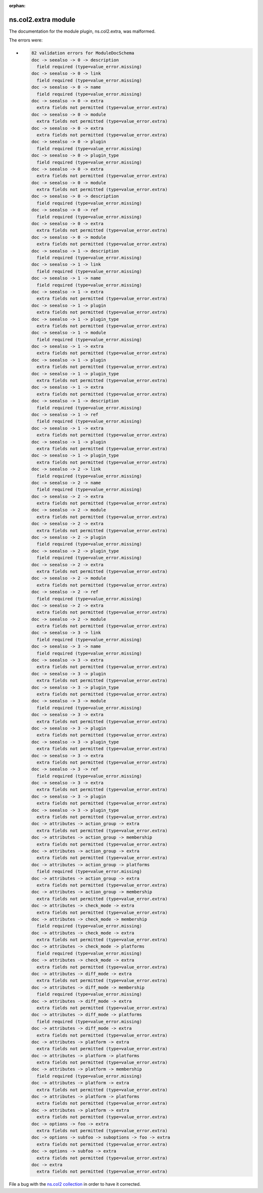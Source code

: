 .. Document meta section

:orphan:

.. meta::
  :antsibull-docs: <ANTSIBULL_DOCS_VERSION>

.. Document body

.. Anchors

.. _ansible_collections.ns.col2.extra_module:

.. Title

ns.col2.extra module
++++++++++++++++++++


The documentation for the module plugin, ns.col2.extra,  was malformed.

The errors were:

* .. code-block:: text

        82 validation errors for ModuleDocSchema
        doc -> seealso -> 0 -> description
          field required (type=value_error.missing)
        doc -> seealso -> 0 -> link
          field required (type=value_error.missing)
        doc -> seealso -> 0 -> name
          field required (type=value_error.missing)
        doc -> seealso -> 0 -> extra
          extra fields not permitted (type=value_error.extra)
        doc -> seealso -> 0 -> module
          extra fields not permitted (type=value_error.extra)
        doc -> seealso -> 0 -> extra
          extra fields not permitted (type=value_error.extra)
        doc -> seealso -> 0 -> plugin
          field required (type=value_error.missing)
        doc -> seealso -> 0 -> plugin_type
          field required (type=value_error.missing)
        doc -> seealso -> 0 -> extra
          extra fields not permitted (type=value_error.extra)
        doc -> seealso -> 0 -> module
          extra fields not permitted (type=value_error.extra)
        doc -> seealso -> 0 -> description
          field required (type=value_error.missing)
        doc -> seealso -> 0 -> ref
          field required (type=value_error.missing)
        doc -> seealso -> 0 -> extra
          extra fields not permitted (type=value_error.extra)
        doc -> seealso -> 0 -> module
          extra fields not permitted (type=value_error.extra)
        doc -> seealso -> 1 -> description
          field required (type=value_error.missing)
        doc -> seealso -> 1 -> link
          field required (type=value_error.missing)
        doc -> seealso -> 1 -> name
          field required (type=value_error.missing)
        doc -> seealso -> 1 -> extra
          extra fields not permitted (type=value_error.extra)
        doc -> seealso -> 1 -> plugin
          extra fields not permitted (type=value_error.extra)
        doc -> seealso -> 1 -> plugin_type
          extra fields not permitted (type=value_error.extra)
        doc -> seealso -> 1 -> module
          field required (type=value_error.missing)
        doc -> seealso -> 1 -> extra
          extra fields not permitted (type=value_error.extra)
        doc -> seealso -> 1 -> plugin
          extra fields not permitted (type=value_error.extra)
        doc -> seealso -> 1 -> plugin_type
          extra fields not permitted (type=value_error.extra)
        doc -> seealso -> 1 -> extra
          extra fields not permitted (type=value_error.extra)
        doc -> seealso -> 1 -> description
          field required (type=value_error.missing)
        doc -> seealso -> 1 -> ref
          field required (type=value_error.missing)
        doc -> seealso -> 1 -> extra
          extra fields not permitted (type=value_error.extra)
        doc -> seealso -> 1 -> plugin
          extra fields not permitted (type=value_error.extra)
        doc -> seealso -> 1 -> plugin_type
          extra fields not permitted (type=value_error.extra)
        doc -> seealso -> 2 -> link
          field required (type=value_error.missing)
        doc -> seealso -> 2 -> name
          field required (type=value_error.missing)
        doc -> seealso -> 2 -> extra
          extra fields not permitted (type=value_error.extra)
        doc -> seealso -> 2 -> module
          extra fields not permitted (type=value_error.extra)
        doc -> seealso -> 2 -> extra
          extra fields not permitted (type=value_error.extra)
        doc -> seealso -> 2 -> plugin
          field required (type=value_error.missing)
        doc -> seealso -> 2 -> plugin_type
          field required (type=value_error.missing)
        doc -> seealso -> 2 -> extra
          extra fields not permitted (type=value_error.extra)
        doc -> seealso -> 2 -> module
          extra fields not permitted (type=value_error.extra)
        doc -> seealso -> 2 -> ref
          field required (type=value_error.missing)
        doc -> seealso -> 2 -> extra
          extra fields not permitted (type=value_error.extra)
        doc -> seealso -> 2 -> module
          extra fields not permitted (type=value_error.extra)
        doc -> seealso -> 3 -> link
          field required (type=value_error.missing)
        doc -> seealso -> 3 -> name
          field required (type=value_error.missing)
        doc -> seealso -> 3 -> extra
          extra fields not permitted (type=value_error.extra)
        doc -> seealso -> 3 -> plugin
          extra fields not permitted (type=value_error.extra)
        doc -> seealso -> 3 -> plugin_type
          extra fields not permitted (type=value_error.extra)
        doc -> seealso -> 3 -> module
          field required (type=value_error.missing)
        doc -> seealso -> 3 -> extra
          extra fields not permitted (type=value_error.extra)
        doc -> seealso -> 3 -> plugin
          extra fields not permitted (type=value_error.extra)
        doc -> seealso -> 3 -> plugin_type
          extra fields not permitted (type=value_error.extra)
        doc -> seealso -> 3 -> extra
          extra fields not permitted (type=value_error.extra)
        doc -> seealso -> 3 -> ref
          field required (type=value_error.missing)
        doc -> seealso -> 3 -> extra
          extra fields not permitted (type=value_error.extra)
        doc -> seealso -> 3 -> plugin
          extra fields not permitted (type=value_error.extra)
        doc -> seealso -> 3 -> plugin_type
          extra fields not permitted (type=value_error.extra)
        doc -> attributes -> action_group -> extra
          extra fields not permitted (type=value_error.extra)
        doc -> attributes -> action_group -> membership
          extra fields not permitted (type=value_error.extra)
        doc -> attributes -> action_group -> extra
          extra fields not permitted (type=value_error.extra)
        doc -> attributes -> action_group -> platforms
          field required (type=value_error.missing)
        doc -> attributes -> action_group -> extra
          extra fields not permitted (type=value_error.extra)
        doc -> attributes -> action_group -> membership
          extra fields not permitted (type=value_error.extra)
        doc -> attributes -> check_mode -> extra
          extra fields not permitted (type=value_error.extra)
        doc -> attributes -> check_mode -> membership
          field required (type=value_error.missing)
        doc -> attributes -> check_mode -> extra
          extra fields not permitted (type=value_error.extra)
        doc -> attributes -> check_mode -> platforms
          field required (type=value_error.missing)
        doc -> attributes -> check_mode -> extra
          extra fields not permitted (type=value_error.extra)
        doc -> attributes -> diff_mode -> extra
          extra fields not permitted (type=value_error.extra)
        doc -> attributes -> diff_mode -> membership
          field required (type=value_error.missing)
        doc -> attributes -> diff_mode -> extra
          extra fields not permitted (type=value_error.extra)
        doc -> attributes -> diff_mode -> platforms
          field required (type=value_error.missing)
        doc -> attributes -> diff_mode -> extra
          extra fields not permitted (type=value_error.extra)
        doc -> attributes -> platform -> extra
          extra fields not permitted (type=value_error.extra)
        doc -> attributes -> platform -> platforms
          extra fields not permitted (type=value_error.extra)
        doc -> attributes -> platform -> membership
          field required (type=value_error.missing)
        doc -> attributes -> platform -> extra
          extra fields not permitted (type=value_error.extra)
        doc -> attributes -> platform -> platforms
          extra fields not permitted (type=value_error.extra)
        doc -> attributes -> platform -> extra
          extra fields not permitted (type=value_error.extra)
        doc -> options -> foo -> extra
          extra fields not permitted (type=value_error.extra)
        doc -> options -> subfoo -> suboptions -> foo -> extra
          extra fields not permitted (type=value_error.extra)
        doc -> options -> subfoo -> extra
          extra fields not permitted (type=value_error.extra)
        doc -> extra
          extra fields not permitted (type=value_error.extra)


File a bug with the `ns.col2 collection <https://galaxy.ansible.com/ui/repo/published/ns/col2/>`_ in order to have it corrected.
